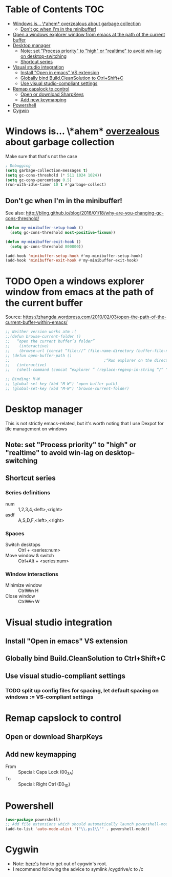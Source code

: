 * Table of Contents                                                     :TOC:
- [[#windows-is-ahem-_overzealous_-about-garbage-collection][Windows is... \*ahem* _overzealous_ about garbage collection]]
  - [[#dont-gc-when-im-in-the-minibuffer][Don't gc when I'm in the minibuffer!]]
- [[#open-a-windows-explorer-window-from-emacs-at-the-path-of-the-current-buffer][Open a windows explorer window from emacs at the path of the current buffer]]
- [[#desktop-manager][Desktop manager]]
  - [[#note-set-process-priority-to-high-or-realtime-to-avoid-win-lag-on-desktop-switching][Note: set "Process priority" to "high" or "realtime" to avoid win-lag on desktop-switching]]
  - [[#shortcut-series][Shortcut series]]
- [[#visual-studio-integration][Visual studio integration]]
  - [[#install-open-in-emacs-vs-extension][Install "Open in emacs" VS extension]]
  - [[#globally-bind-buildcleansolution-to-ctrlshiftc][Globally bind Build.CleanSolution to Ctrl+Shift+C]]
  - [[#use-visual-studio-compliant-settings][Use visual studio-compliant settings]]
- [[#remap-capslock-to-control][Remap capslock to control]]
  - [[#open-or-download-sharpkeys][Open or download SharpKeys]]
  - [[#add-new-keymapping][Add new keymapping]]
- [[#powershell][Powershell]]
- [[#cygwin][Cygwin]]

* Windows is... \*ahem* _overzealous_ about garbage collection
Make sure that that's not the case
#+BEGIN_SRC emacs-lisp
; Debugging
(setq garbage-collection-messages t)
(setq gc-cons-threshold (* 511 1024 1024))
(setq gc-cons-percentage 0.5)
(run-with-idle-timer 10 t #'garbage-collect)
#+END_SRC
** Don't gc when I'm in the minibuffer!
See also: http://bling.github.io/blog/2016/01/18/why-are-you-changing-gc-cons-threshold/
#+BEGIN_SRC emacs-lisp
(defun my-minibuffer-setup-hook ()
  (setq gc-cons-threshold most-positive-fixnum))

(defun my-minibuffer-exit-hook ()
  (setq gc-cons-threshold 800000))

(add-hook 'minibuffer-setup-hook #'my-minibuffer-setup-hook)
(add-hook 'minibuffer-exit-hook #'my-minibuffer-exit-hook)
#+END_SRC
* TODO Open a windows explorer window from emacs at the path of the current buffer
Source: https://zhangda.wordpress.com/2010/02/03/open-the-path-of-the-current-buffer-within-emacs/
#+BEGIN_SRC emacs-lisp
  ;; Neither version works atm :(
  ;;(defun browse-current-folder ()
  ;;   “open the current buffer’s folder”
  ;;    (interactive)
  ;;    (browse-url (concat “file://” (file-name-directory (buffer-file-name)))))
  ;; (defun open-buffer-path ()
  ;;                                         ;“Run explorer on the directory of the current buffer.”
  ;;   (interactive)
  ;;   (shell-command (concat “explorer ” (replace-regexp-in-string “/” “\\\\” (file-name-directory (buffer-file-name)) t t))))

  ;; Binding: M-W
  ;; (global-set-key (kbd "M-W") 'open-buffer-path)
  ;; (global-set-key (kbd "M-W") 'browse-current-folder)
#+END_SRC
* Desktop manager
This is not strictly emacs-related, but it's worth noting that I use
Dexpot for tile management on windows
** Note: set "Process priority" to "high" or "realtime" to avoid win-lag on desktop-switching
** Shortcut series
*** Series definitions
- num :: 1,2,3,4,<left>,<right>
- asdf :: A,S,D,F,<left>,<right>
*** Spaces
- Switch desktops :: Ctrl + <series:num>
- Move window & switch :: Ctrl+Alt + <series:num>
*** Window interactions
- Minimize window :: Ctrl+Win+ H
- Close window :: Ctrl+Win+ W
* Visual studio integration
** Install "Open in emacs" VS extension
** Globally bind Build.CleanSolution to Ctrl+Shift+C
** Use visual studio-compliant settings
*** TODO split up config files for spacing, let default spacing on windows := VS-compliant settings
* Remap capslock to control
** Open or download SharpKeys
** Add new keymapping
- From :: Special: Caps Lock (00_3A)
- To :: Special: Right Ctrl (E0_1D)
* Powershell
#+BEGIN_SRC emacs-lisp
(use-package powershell)
;; Add file extensions which should automatically launch powershell-mode
(add-to-list 'auto-mode-alist '("\\.ps1\\'" . powershell-mode))
#+END_SRC
* Cygwin
- Note: [[https://stackoverflow.com/questions/1850920/how-to-navigate-to-a-directory-in-c-with-cygwin][here's]] how to get out of cygwin's root.
- I recommend following the advice to symlink /cygdrive/c to /c
  
